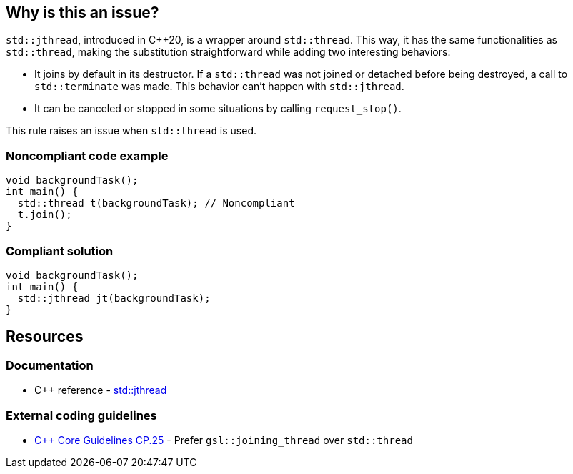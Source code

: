 == Why is this an issue?

``++std::jthread++``, introduced in {cpp}20, is a wrapper around ``++std::thread++``. This way, it has the same functionalities as ``++std::thread++``, making the substitution straightforward while adding two interesting behaviors:

* It joins by default in its destructor. If a ``++std::thread++`` was not joined or detached before being destroyed, a call to ``++std::terminate++`` was made. This behavior can’t happen with ``++std::jthread++``.
* It can be canceled or stopped in some situations by calling ``++request_stop()++``.

This rule raises an issue when ``++std::thread++`` is used.


=== Noncompliant code example

[source,cpp,diff-id=1,diff-type=noncompliant]
----
void backgroundTask();
int main() {
  std::thread t(backgroundTask); // Noncompliant
  t.join();
}
----


=== Compliant solution

[source,cpp,diff-id=1,diff-type=compliant]
----
void backgroundTask();
int main() {
  std::jthread jt(backgroundTask);
}
----


== Resources

=== Documentation

* {cpp} reference - https://en.cppreference.com/w/cpp/thread/jthread[std::jthread]

=== External coding guidelines

* https://github.com/isocpp/CppCoreGuidelines/blob/e49158a/CppCoreGuidelines.md#cp25-prefer-gsljoining_thread-over-stdthread[{cpp} Core Guidelines CP.25] - Prefer `gsl::joining_thread` over `std::thread`

